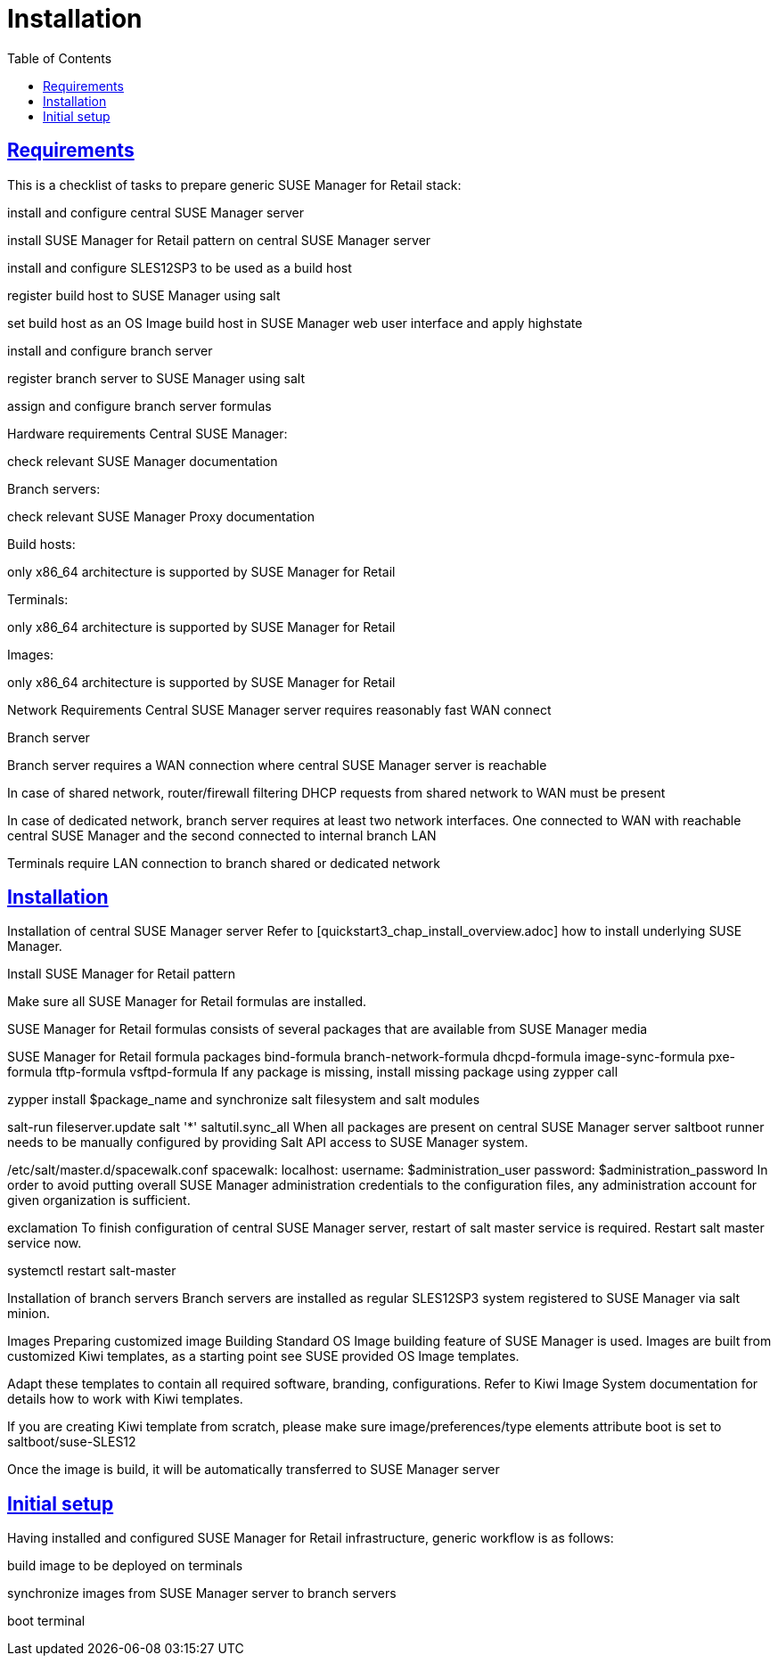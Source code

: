 [[retail.chap.install]]
= Installation
ifdef::env-github,backend-html5,backend-docbook5[]
//Admonitions
:tip-caption: :bulb:
:note-caption: :information_source:
:important-caption: :heavy_exclamation_mark:
:caution-caption: :fire:
:warning-caption: :warning:
// SUSE ENTITIES FOR GITHUB
// System Architecture
:zseries: z Systems
:ppc: POWER
:ppc64le: ppc64le
:ipf : Itanium
:x86: x86
:x86_64: x86_64
// Rhel Entities
:rhel: Red Hat Linux Enterprise
:rhnminrelease6: Red Hat Enterprise Linux Server 6
:rhnminrelease7: Red Hat Enterprise Linux Server 7
// SUSE Manager Entities
:productname:
:susemgr: SUSE Manager
:smr: SUSE Manager for Retail
:susemgrproxy: SUSE Manager Proxy
:productnumber: 3.2
:webui: Web UI
// SUSE Product Entities
:sles-version: 12
:sp-version: SP3
:jeos: JeOS
:scc: SUSE Customer Center
:sls: SUSE Linux Enterprise Server
:sle: SUSE Linux Enterprise
:slsa: SLES
:suse: SUSE
endif::[]
// Asciidoctor Front Matter
:doctype: book
:sectlinks:
:toc: left
:icons: font
:experimental:
:sourcedir: .
:imagesdir: images

// For the github environment we use cross references. These are only used with gh-pages, jekyll and browsing via github.
// Add a new installation document with methods for each type of installation(jeos, sles extension, ncurses etc.)
ifdef::env-github[]
// <<quickstart3_chap_install_overview.adoc#gs-overview, Overview>>
endif::[]

// For DAPS processing, Includes are not friendly with gh-pages, and jekyll due to default safe methods.
ifndef::env-github[]
// include::quickstart3_chap_install_overview.adoc[leveloffset=1]
endif::[]



[[retail.sect.running.requirements]]
== Requirements

This is a checklist of tasks to prepare generic SUSE Manager for Retail stack:

install and configure central SUSE Manager server

install SUSE Manager for Retail pattern on central SUSE Manager server

install and configure SLES12SP3 to be used as a build host

register build host to SUSE Manager using salt

set build host as an OS Image build host in SUSE Manager web user interface and apply highstate

install and configure branch server

register branch server to SUSE Manager using salt

assign and configure branch server formulas


Hardware requirements
Central SUSE Manager:

check relevant SUSE Manager documentation

Branch servers:

check relevant SUSE Manager Proxy documentation

Build hosts:

only x86_64 architecture is supported by SUSE Manager for Retail

Terminals:

only x86_64 architecture is supported by SUSE Manager for Retail

Images:

only x86_64 architecture is supported by SUSE Manager for Retail

Network Requirements
Central SUSE Manager server requires reasonably fast WAN connect

Branch server

Branch server requires a WAN connection where central SUSE Manager server is reachable

In case of shared network, router/firewall filtering DHCP requests from shared network to WAN must be present

In case of dedicated network, branch server requires at least two network interfaces. One connected to WAN with reachable central SUSE Manager and the second connected to internal branch LAN

Terminals require LAN connection to branch shared or dedicated network


[[retail.sect.running.install]]
== Installation

Installation of central SUSE Manager server
Refer to [quickstart3_chap_install_overview.adoc] how to install underlying SUSE Manager.

Install SUSE Manager for Retail pattern

Make sure all SUSE Manager for Retail formulas are installed.

SUSE Manager for Retail formulas consists of several packages that are available from SUSE Manager media

SUSE Manager for Retail formula packages
bind-formula
branch-network-formula
dhcpd-formula
image-sync-formula
pxe-formula
tftp-formula
vsftpd-formula
If any package is missing, install missing package using zypper call

zypper install $package_name
and synchronize salt filesystem and salt modules

salt-run fileserver.update
salt '*' saltutil.sync_all
When all packages are present on central SUSE Manager server saltboot runner needs to be manually configured by providing Salt API access to SUSE Manager system.

/etc/salt/master.d/spacewalk.conf
spacewalk:
    localhost:
        username: $administration_user
        password: $administration_password
In order to avoid putting overall SUSE Manager administration credentials to the configuration files, any administration account for given organization is sufficient.

exclamation
To finish configuration of central SUSE Manager server, restart of salt master service is required. Restart salt master service now.

systemctl restart salt-master

Installation of branch servers
Branch servers are installed as regular SLES12SP3 system registered to SUSE Manager via salt minion.

Images
Preparing customized image
Building
Standard OS Image building feature of SUSE Manager is used. Images are built from customized Kiwi templates, as a starting point see SUSE provided OS Image templates.

Adapt these templates to contain all required software, branding, configurations. Refer to Kiwi Image System documentation for details how to work with Kiwi templates.

If you are creating Kiwi template from scratch, please make sure image/preferences/type elements attribute boot is set to saltboot/suse-SLES12

Once the image is build, it will be automatically transferred to SUSE Manager server

[[retail.sect.running.setup]]
== Initial setup


Having installed and configured SUSE Manager for Retail infrastructure, generic workflow is as follows:

build image to be deployed on terminals

synchronize images from SUSE Manager server to branch servers

boot terminal
